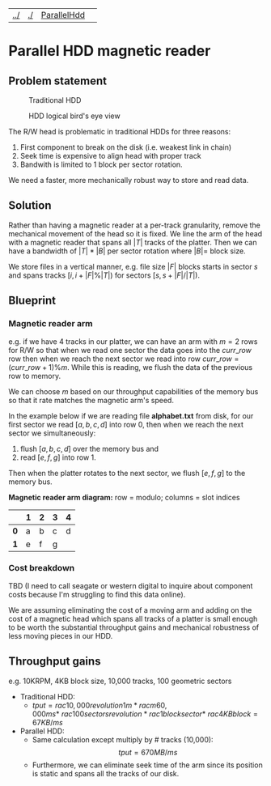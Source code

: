 | [[file:../index.html][../]] | [[file:./index.html][./]] | [[file:parallel_hdd.html][ParallelHdd]] | 
#+OPTIONS: toc:nil num:nil
* Parallel HDD magnetic reader

** Problem statement
#+CAPTION: Traditional HDD
#+NAME:   fig:disk
[[./disk.webp]]

#+CAPTION: HDD logical bird's eye view
#+NAME:   fig:hdd_logic
[[./hdd_logic.jpg]]


The R/W head is problematic in traditional HDDs for three reasons:
 1. First component to break on the disk (i.e. weakest link in chain)
 2. Seek time is expensive to align head with proper track
 3. Bandwith is limited to 1 block per sector rotation.

We need a faster, more mechanically robust way to store and read data.

** Solution
Rather than having a magnetic reader at a per-track granularity, remove the
mechanical movement of the head so it is fixed. We line the arm of the head
with a magnetic reader that spans all $|T|$ tracks of the platter. Then we can have
a bandwidth of $|T|*|B|$ per sector rotation where $|B|=$ block size.

We store files in a vertical manner, e.g. file size $|F|$ blocks starts in
sector $s$ and spans tracks $[i,i+|F|\%|T|)$ for sectors $[s,s+|F|/|T|)$.

** Blueprint

*** Magnetic reader arm

e.g. if we have 4 tracks in our platter, we can have an arm with $m=2$ rows for
R/W so that when we read one sector the data goes into the $curr\_row$ row
then when we reach the next sector we read into row $curr\_row=(curr\_row+1)\%m$.
While this is reading, we flush the data of the previous row to memory.

We can choose $m$ based on our throughput capabilities of the memory bus so that
it rate matches the magnetic arm's speed.

In the example below if we are reading file *alphabet.txt* from disk, for our
first sector we read $[a,b,c,d]$ into row 0, then when we reach the next sector
we simultaneously:
 1. flush $[a,b,c,d]$ over the memory bus and
 2. read $[e,f,g]$ into row 1.

Then when the platter rotates to the next sector, we flush $[e,f,g]$ to the
memory bus.

*Magnetic reader arm diagram:* row = modulo; columns = slot indices
|     | *1* | *2* | *3* | *4* |
|-----+-----+-----+-----+-----|
| *0* | a   | b   | c   | d   |
| *1* | e   | f   | g   |     |

*** Cost breakdown

TBD (I need to call seagate or western digital to inquire about component costs
because I'm struggling to find this data online).

We are assuming eliminating the cost of a moving arm and adding on the cost
of a magnetic head which spans all tracks of a platter is small enough to be
worth the substantial throughput gains and mechanical robustness of less
moving pieces in our HDD.

** Throughput gains
e.g. 10KRPM, 4KB block size, 10,000 tracks, 100 geometric sectors

 * Traditional HDD:
   * \(tput=rac{10,000revolution}{1m}*rac{m}{60,000ms}* \
     rac{100sectors}{revolution}*rac{1block}{sector}* \
     rac{4KB}{block}=67KB/ms\)
 * Parallel HDD:
   * Same calculation except multiply by # tracks (10,000): $$tput=670MB/ms$$
   * Furthermore, we can eliminate seek time of the arm since its position is
     static and spans all the tracks of our disk.
